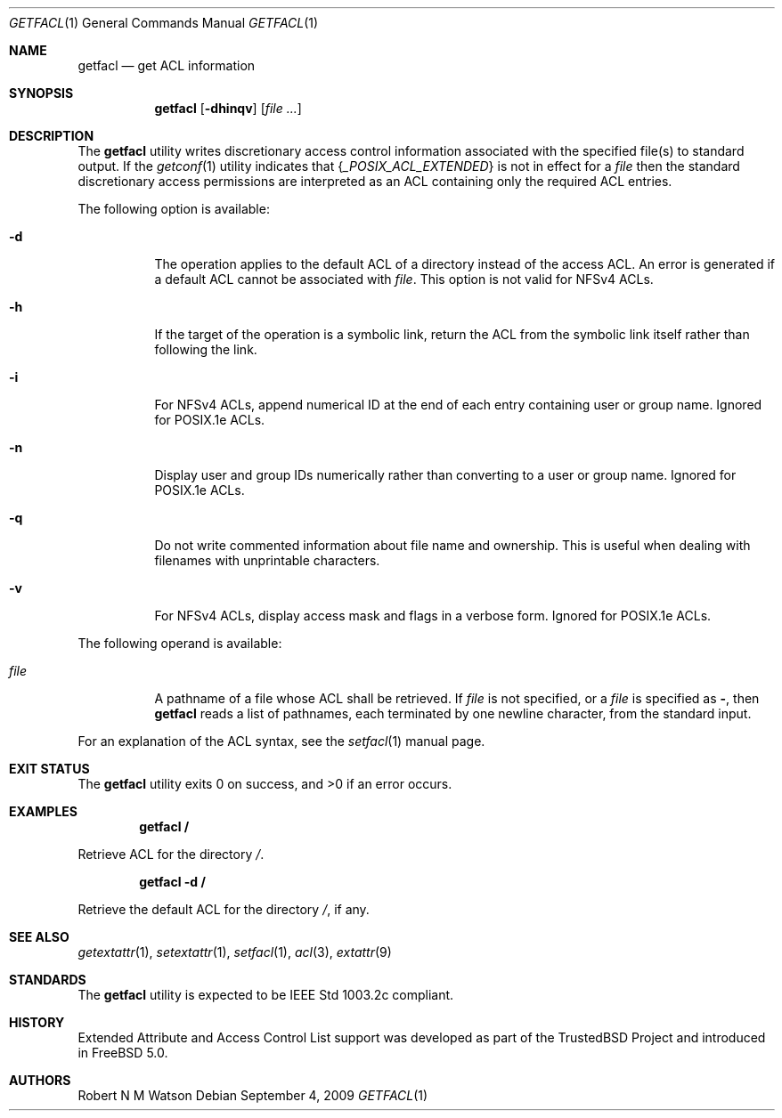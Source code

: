 .\" $NetBSD: getfacl.1,v 1.2 2020/06/18 19:36:13 wiz Exp $
.\"-
.\" Copyright (c) 2000, 2001, 2002 Robert N. M. Watson
.\" All rights reserved.
.\"
.\" This software was developed by Robert Watson for the TrustedBSD Project.
.\"
.\" Redistribution and use in source and binary forms, with or without
.\" modification, are permitted provided that the following conditions
.\" are met:
.\" 1. Redistributions of source code must retain the above copyright
.\"    notice, this list of conditions and the following disclaimer.
.\" 2. Redistributions in binary form must reproduce the above copyright
.\"    notice, this list of conditions and the following disclaimer in the
.\"    documentation and/or other materials provided with the distribution.
.\"
.\" THIS SOFTWARE IS PROVIDED BY THE AUTHOR AND CONTRIBUTORS ``AS IS'' AND
.\" ANY EXPRESS OR IMPLIED WARRANTIES, INCLUDING, BUT NOT LIMITED TO, THE
.\" IMPLIED WARRANTIES OF MERCHANTABILITY AND FITNESS FOR A PARTICULAR PURPOSE
.\" ARE DISCLAIMED.  IN NO EVENT SHALL THE AUTHOR OR CONTRIBUTORS BE LIABLE
.\" FOR ANY DIRECT, INDIRECT, INCIDENTAL, SPECIAL, EXEMPLARY, OR CONSEQUENTIAL
.\" DAMAGES (INCLUDING, BUT NOT LIMITED TO, PROCUREMENT OF SUBSTITUTE GOODS
.\" OR SERVICES; LOSS OF USE, DATA, OR PROFITS; OR BUSINESS INTERRUPTION)
.\" HOWEVER CAUSED AND ON ANY THEORY OF LIABILITY, WHETHER IN CONTRACT, STRICT
.\" LIABILITY, OR TORT (INCLUDING NEGLIGENCE OR OTHERWISE) ARISING IN ANY WAY
.\" OUT OF THE USE OF THIS SOFTWARE, EVEN IF ADVISED OF THE POSSIBILITY OF
.\" SUCH DAMAGE.
.\"
.\" $FreeBSD: head/bin/getfacl/getfacl.1 240085 2012-09-04 12:02:23Z trasz $
.\"
.\" Developed by the TrustedBSD Project.
.\" Support for POSIX.1e access control lists.
.\"
.Dd September 4, 2009
.Dt GETFACL 1
.Os
.Sh NAME
.Nm getfacl
.Nd get ACL information
.Sh SYNOPSIS
.Nm
.Op Fl dhinqv
.Op Ar
.Sh DESCRIPTION
The
.Nm
utility writes discretionary access control information associated with
the specified file(s) to standard output.
If the
.Xr getconf 1
utility indicates that
.Brq Va _POSIX_ACL_EXTENDED
is not in effect for a
.Ar file
then the standard discretionary access permissions are interpreted as
an ACL containing only the required ACL entries.
.Pp
The following option is available:
.Bl -tag -width indent
.It Fl d
The operation applies to the default ACL of a directory instead of the
access ACL.
An error is generated if a default ACL cannot be associated with
.Ar file .
This option is not valid for NFSv4 ACLs.
.It Fl h
If the target of the operation is a symbolic link, return the ACL from
the symbolic link itself rather than following the link.
.It Fl i
For NFSv4 ACLs, append numerical ID at the end of each entry containing
user or group name.
Ignored for POSIX.1e ACLs.
.It Fl n
Display user and group IDs numerically rather than converting to
a user or group name.
Ignored for POSIX.1e ACLs.
.It Fl q
Do not write commented information about file name and ownership.
This is
useful when dealing with filenames with unprintable characters.
.It Fl v
For NFSv4 ACLs, display access mask and flags in a verbose form.
Ignored for POSIX.1e ACLs.
.El
.Pp
The following operand is available:
.Bl -tag -width indent
.It Ar file
A pathname of a file whose ACL shall be retrieved.
If
.Ar file
is not specified, or a
.Ar file
is specified as
.Fl ,
then
.Nm
reads a list of pathnames, each terminated by one newline character,
from the standard input.
.El
.Pp
For an explanation of the ACL syntax, see the
.Xr setfacl 1
manual page.
.Sh EXIT STATUS
.Ex -std
.Sh EXAMPLES
.Dl getfacl /
.Pp
Retrieve ACL for the directory
.Pa / .
.Pp
.Dl getfacl -d /
.Pp
Retrieve the default ACL for the directory
.Pa / ,
if any.
.Sh SEE ALSO
.Xr getextattr 1 ,
.Xr setextattr 1 ,
.Xr setfacl 1 ,
.Xr acl 3 ,
.\".Xr acl 9 ,
.Xr extattr 9
.Sh STANDARDS
The
.Nm
utility is expected to be
.Tn IEEE
Std 1003.2c compliant.
.Sh HISTORY
Extended Attribute and Access Control List support was developed as part
of the
.Tn TrustedBSD
Project and introduced in
.Fx 5.0 .
.Sh AUTHORS
.An Robert N M Watson

